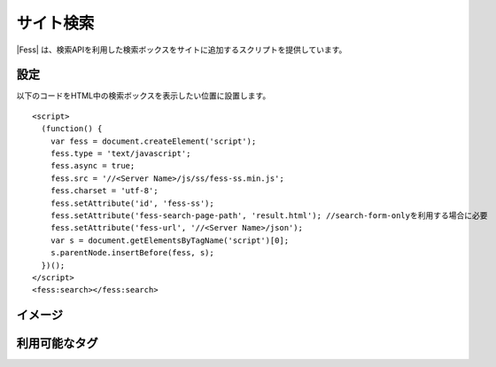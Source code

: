 ================================
サイト検索
================================

|Fess| は、検索APIを利用した検索ボックスをサイトに追加するスクリプトを提供しています。

設定
==================

以下のコードをHTML中の検索ボックスを表示したい位置に設置します。

::

    <script>
      (function() {
        var fess = document.createElement('script');
        fess.type = 'text/javascript';
        fess.async = true;
        fess.src = '//<Server Name>/js/ss/fess-ss.min.js';
        fess.charset = 'utf-8';
        fess.setAttribute('id', 'fess-ss');
        fess.setAttribute('fess-search-page-path', 'result.html'); //search-form-onlyを利用する場合に必要
        fess.setAttribute('fess-url', '//<Server Name>/json');
        var s = document.getElementsByTagName('script')[0];
        s.parentNode.insertBefore(fess, s);
      })();
    </script>
    <fess:search></fess:search>


イメージ
==================

|image0|


利用可能なタグ
==================

+-----------------------------------------------------+-------------------------------------------------------------------------------------------------------------------+
| <fess:search></fess:search>                         | 検索フォームと検索結果を表示します。                                                                                                                              |
+-----------------------------------------------------+-------------------------------------------------------------------------------------------------------------------+
| <fess:search-form-only></fess:search-form-only>     | 検索フォームを表示します。search-form-onlyを利用する場合は、<script>内で、fess.setAttribute('fess-search-page-path', 'result.html');と検索結果のページを設定します。                                                                    |
+-----------------------------------------------------+-------------------------------------------------------------------------------------------------------------------+
| <fess:search-result-only></fess:search-result-only> | 検索結果を表示します。                                             |
+-----------------------------------------------------+-------------------------------------------------------------------------------------------------------------------+


.. |image0| image:: ../../../resources/images/ja/11.2/admin/fess-ss-1.png

